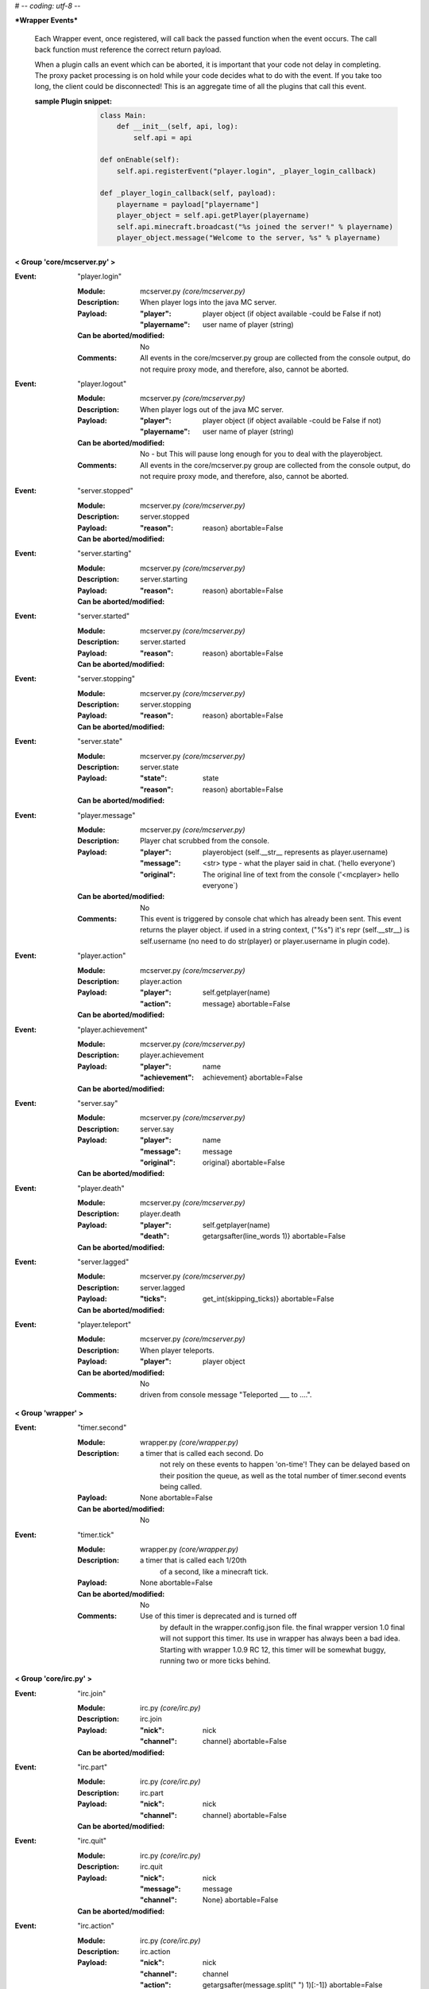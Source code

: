 # -*- coding: utf-8 -*-

***Wrapper Events***

    Each Wrapper event, once registered, will call back the passed function
    when the event occurs.  The call back function must reference the correct
    return payload.
    
    When a plugin calls an event which can be aborted, it is important that
    your code not delay in completing.  The proxy packet processing is on
    hold while your code decides what to do with the event.  If you take too 
    long, the client could be disconnected!  This is an aggregate time of
    all the plugins that call this event.
    
    :sample Plugin snippet:
    
        .. code:: python

            class Main:
                def __init__(self, api, log):
                    self.api = api
                    
            def onEnable(self):
                self.api.registerEvent("player.login", _player_login_callback)
            
            def _player_login_callback(self, payload):
                playername = payload["playername"]
                player_object = self.api.getPlayer(playername)
                self.api.minecraft.broadcast("%s joined the server!" % playername)
                player_object.message("Welcome to the server, %s" % playername)
                
        ..


**< Group 'core/mcserver.py' >**

:Event: "player.login"

    :Module: mcserver.py *(core/mcserver.py)*

    :Description:
        When player logs into the java MC server.

    :Payload:
        :"player": player object (if object available -could be False if not)
        :"playername": user name of player (string)

    :Can be aborted/modified: No

    :Comments:
        All events in the core/mcserver.py group are collected
        from the console output, do not require proxy mode, and
        therefore, also, cannot be aborted.

:Event: "player.logout"

    :Module: mcserver.py *(core/mcserver.py)*

    :Description:
        When player logs out of the java MC server.

    :Payload:
        :"player": player object (if object available -could be False if not)
        :"playername": user name of player (string)

    :Can be aborted/modified: No - but This will pause long enough for you to deal with the playerobject.

    :Comments:
        All events in the core/mcserver.py group are collected
        from the console output, do not require proxy mode, and
        therefore, also, cannot be aborted.

:Event: "server.stopped"

    :Module: mcserver.py *(core/mcserver.py)*

    :Description: server.stopped

    :Payload:
        :"reason": reason}
         abortable=False

    :Can be aborted/modified: 


:Event: "server.starting"

    :Module: mcserver.py *(core/mcserver.py)*

    :Description: server.starting

    :Payload:
        :"reason": reason}
         abortable=False

    :Can be aborted/modified: 


:Event: "server.started"

    :Module: mcserver.py *(core/mcserver.py)*

    :Description: server.started

    :Payload:
        :"reason": reason}
         abortable=False

    :Can be aborted/modified: 


:Event: "server.stopping"

    :Module: mcserver.py *(core/mcserver.py)*

    :Description: server.stopping

    :Payload:
        :"reason": reason}
         abortable=False

    :Can be aborted/modified: 


:Event: "server.state"

    :Module: mcserver.py *(core/mcserver.py)*

    :Description: server.state

    :Payload:
        :"state": state
        :"reason": reason}
         abortable=False

    :Can be aborted/modified: 


:Event: "player.message"

    :Module: mcserver.py *(core/mcserver.py)*

    :Description:
        Player chat scrubbed from the console.

    :Payload:
        :"player": playerobject (self.__str__ represents as player.username)
        :"message": <str> type - what the player said in chat. ('hello everyone')
        :"original": The original line of text from the console ('<mcplayer> hello everyone`)

    :Can be aborted/modified: No

    :Comments:
        This event is triggered by console chat which has already been sent.
        This event returns the player object. if used in a string context,
        ("%s") it's repr (self.__str__) is self.username (no need to do
        str(player) or player.username in plugin code).

:Event: "player.action"

    :Module: mcserver.py *(core/mcserver.py)*

    :Description: player.action

    :Payload:
        :"player": self.getplayer(name)
        :"action": message}
         abortable=False

    :Can be aborted/modified: 


:Event: "player.achievement"

    :Module: mcserver.py *(core/mcserver.py)*

    :Description: player.achievement

    :Payload:
        :"player": name
        :"achievement": achievement}
         abortable=False

    :Can be aborted/modified: 


:Event: "server.say"

    :Module: mcserver.py *(core/mcserver.py)*

    :Description: server.say

    :Payload:
        :"player": name
        :"message": message
        :"original": original}
         abortable=False

    :Can be aborted/modified: 


:Event: "player.death"

    :Module: mcserver.py *(core/mcserver.py)*

    :Description: player.death

    :Payload:
        :"player": self.getplayer(name)
        :"death": getargsafter(line_words
         1)}
         abortable=False

    :Can be aborted/modified: 


:Event: "server.lagged"

    :Module: mcserver.py *(core/mcserver.py)*

    :Description: server.lagged

    :Payload:
        :"ticks": get_int(skipping_ticks)}
         abortable=False

    :Can be aborted/modified: 


:Event: "player.teleport"

    :Module: mcserver.py *(core/mcserver.py)*

    :Description:
        When player teleports.

    :Payload:
        :"player": player object

    :Can be aborted/modified: No

    :Comments:
        driven from console message "Teleported ___ to ....".

**< Group 'wrapper' >**

:Event: "timer.second"

    :Module: wrapper.py *(core/wrapper.py)*

    :Description:
        a timer that is called each second.  Do
          not rely on these events to happen 'on-time'!  They
          can be delayed based on their position the queue, as
          well as the total number of timer.second events being
          called.

    :Payload:
         None
         abortable=False

    :Can be aborted/modified: No


:Event: "timer.tick"

    :Module: wrapper.py *(core/wrapper.py)*

    :Description:
        a timer that is called each 1/20th
          of a second, like a minecraft tick.

    :Payload:
         None
         abortable=False

    :Can be aborted/modified: No

    :Comments:
        Use of this timer is deprecated and is turned off
          by default in the wrapper.config.json file.  the final
          wrapper version 1.0 final will not support this timer. Its
          use in wrapper has always been a bad idea. Starting with
          wrapper 1.0.9 RC 12, this timer will be somewhat buggy,
          running two or more ticks behind.

**< Group 'core/irc.py' >**

:Event: "irc.join"

    :Module: irc.py *(core/irc.py)*

    :Description: irc.join

    :Payload:
        :"nick": nick
        :"channel": channel}
         abortable=False

    :Can be aborted/modified: 


:Event: "irc.part"

    :Module: irc.py *(core/irc.py)*

    :Description: irc.part

    :Payload:
        :"nick": nick
        :"channel": channel}
         abortable=False

    :Can be aborted/modified: 


:Event: "irc.quit"

    :Module: irc.py *(core/irc.py)*

    :Description: irc.quit

    :Payload:
        :"nick": nick
        :"message": message
        :"channel": None}
         abortable=False

    :Can be aborted/modified: 


:Event: "irc.action"

    :Module: irc.py *(core/irc.py)*

    :Description: irc.action

    :Payload:
        :"nick": nick
        :"channel": channel
        :"action": getargsafter(message.split(" ")
         1)[:-1]}
         abortable=False

    :Can be aborted/modified: 


:Event: "irc.message"

    :Module: irc.py *(core/irc.py)*

    :Description: irc.message

    :Payload:
        :"nick": nick
        :"channel": channel
        :"message": message}
         abortable=False

    :Can be aborted/modified: 


**< Group 'Proxy' >**

:Event: "player.preLogin"

    :Module: clientconnection.py *(client/clientconnection.py)*

    :Description:
        Called before client logs on.  This event marks the
        birth of the player object in wrapper (when in proxy mode)

    :Payload:
        :"playername": self.username,
        :"player": Player object will be created by the event code
        :"online_uuid": online UUID,
        :"server_uuid": UUID on local server (offline),
        :"ip": the user/client IP on the internet.
        :"secure_connection": Proxy's online mode

    :Can be aborted/modified: Yes, return False to disconnect the client.

    :Comments:
        - If aborted, the client is disconnnected with message
        "Login denied by a Plugin."
        - Event occurs after proxy ban code runs right after a
        successful handshake with Proxy.

:Event: "player.rawMessage"

    :Module: parse_sb.py *(client/parse_sb.py)*

    :Description:
        Raw message from client to server.
        Contains the "/", if present.

    :Payload:
        :"player": player object
        :"playername": player's name
        :"message": the chat message string.

    :Can be aborted/modified: Yes

    :Comments:
        Can be aborted by returning False. Can be modified before
        passing to server.  'chatmsg' accepts both raw string
        or a dictionary payload containing ["message"] item.

:Event: "player.dig"

    :Module: parse_sb.py *(client/parse_sb.py)*

    :Description:
        When a player attempts to dig.  This event
        only supports starting and finishing a dig.

    :Payload:
        :"playername": player's name
        :"player": player object
        :"position": x, y, z block position
        :"action": begin_break or end_break (string)
        :"face": 0-5 (bottom, top, north, south, west, east)

    :Can be aborted/modified: Yes

    :Comments:
        Can be aborted by returning False. Note that the client
        may still believe the block is broken (or being broken).
        If you intend to abort the dig, it should be done at
        "begin_break". Sending a false bedrock to the client's
        digging position will help prevent the client from
        sending "end_break"

:Event: "player.interact"

    :Module: parse_sb.py *(client/parse_sb.py)*

    :Description:
        Called when the client is eating food,
        pulling back bows, using buckets, etc.

    :Payload:
        :"playername": player's name
        :"player": player object
        :"position":  the PLAYERS position - x, y, z, pitch, yaw
        :"action": "finish_using"  or "use_item"
        :"origin": Debugging information on where event was parsed.

    :Can be aborted/modified: Yes

    :Comments:
        Can be aborted by returning False. Note that the client
        may still believe the action happened, but the server
        will act as though the event did not happen.  This
        could be confusing to a player.  If the event is aborted,
        consider some feedback to the client (a message, fake
        particles, etc.)

:Event: "player.place"

    :Module: parse_sb.py *(client/parse_sb.py)*

    :Description:
        Called when the client places an item

    :Payload:
        :"playername": player's name
        :"player": player object
        :"position":  the PLAYERS position - x, y, z, pitch, yaw
        :"action": "finish_using"  or "use_item"
        :"origin": Debugging information on where event was parsed.

    :Can be aborted/modified: Yes

    :Comments:
        Can be aborted by returning False. Note that the client
        may still believe the action happened, but the server
        will act as though the event did not happen.  This
        could be confusing to a player.  If the event is aborted,
        consider some feedback to the client (a message, fake
        block, etc.)

:Event: "player.createSign"

    :Module: parse_sb.py *(client/parse_sb.py)*

    :Description:
        When a player creates a sign and finishes editing it

    :Payload:
        :"player": player object
        :"playername": player's name
        :"position": position of sign
        :"line1": l1
        :"line2": l2
        :"line3": l3
        :"line4": l4

    :Can be aborted/modified: Yes

    :Comments:
        Can be aborted by returning False.
        Any of the four line arguments can be changed by
        returning a dictionary payload containing the lines
        you want replaced:
        
        `return {"line2": "You can't write", "line3": "that!"}`

:Event: "player.slotClick"

    :Module: parse_sb.py *(client/parse_sb.py)*

    :Description:
        When a player clicks a window slot

    :Payload:
        :"player": Player object
        :"playername": the player's name
        :"wid": window id ... always 0 for inventory
        :"slot": slot number
        :"button": mouse / key button
        :"action": unique action id - incrementing counter
        :"mode": varint:mode - see the wiki?
        :"clicked": item data

    :Can be aborted/modified: Yes

    :Comments:
        Can be aborted by returning False. Aborting is not recommended
        since that is how wrapper keeps tabs on inventory.

:Event: "player.chatbox"

    :Module: parse_cb.py *(server/parse_cb.py)*

    :Description:
        Chat message sent from the server to the client.

    :Payload:
        :"playername": client username
        :"player": player object
        :"json": json or string data

    :Can be aborted/modified: Yes

    :Comments:
        - The message will not reach the client if the event is returned False.
        - If json chat (dict) or text is returned, that value will be sent
        to the client instead.

:Event: "player.usebed"

    :Module: parse_cb.py *(server/parse_cb.py)*

    :Description:
        Sent when server sends client to bedmode.

    :Payload:
        :"playername": client username
        :"player": player object
        :"position": position of bed

    :Can be aborted/modified: No - The server thinks the client is in bed already.


:Event: "player.spawned"

    :Module: parse_cb.py *(server/parse_cb.py)*

    :Description:
        Sent when server advises the client of the Spawn position.

    :Payload:
        :"playername": client username
        :"player": player object
        :"position": Spawn's position

    :Can be aborted/modified: No - Notification only.

    :Comments:
        Sent by the server after login to specify the coordinates of the spawn point (the point at which players spawn at, and which the compass points to). It can be sent at any time to update the point compasses point at.

:Event: "entity.unmount"

    :Module: parse_cb.py *(server/parse_cb.py)*

    :Description:
        Sent when player attaches to entity.

    :Payload:
        :"playername": client username
        :"player": player object
        :"vehicle_id": EID of vehicle or MOB
        :"leash": leash True/False

    :Can be aborted/modified: No - Notification only.

    :Comments:
        Only works if entity controls are enabled.  Entity controls
        add significant load to wrapper's packet parsing and is off by default.

:Event: "entity.mount"

    :Module: parse_cb.py *(server/parse_cb.py)*

    :Description:
        Sent when player detaches/unmounts entity.

    :Payload:
        :"playername": client username
        :"player": player object
        :"vehicle_id": EID of vehicle or MOB
        :"leash": leash True/False

    :Can be aborted/modified: No - Notification only.

    :Comments:
        Only works if entity controls are enabled.  Entity controls
        add significant load to wrapper's packet parsing and is off by default.

**< Group 'Backups' >**

:Event: "wrapper.backupDelete"

    :Module: backups.py *(core/backups.py)*

    :Description:
        Called upon deletion of a backup file.

    :Payload:
        :"file": filename

    :Can be aborted/modified: Yes, return False to abort.


:Event: "wrapper.backupFailure"

    :Module: backups.py *(core/backups.py)*

    :Description:
        Indicates failure of backup.

    :Payload:
        :"reasonCode": an integer 1-4
        :"reasonText": a string description of the failure.

    :Can be aborted/modified: No - informatinal only

    :Comments:
        Reasoncode and text provide more detail about specific problem.
        1 - Tar not installed.
        2 - Backup file does not exist after the tar operation.
        3 - Specified file does not exist.
        4 - backups.json is corrupted
        5 - unable to create backup directory

:Event: "wrapper.backupBegin"

    :Module: backups.py *(core/backups.py)*

    :Description:
        Indicates a backup is being initiated.

    :Payload:
        :"file": Name of backup file.

    :Can be aborted/modified: Yes, return False to abort.

    :Comments:
        A console warning will be issued if a plugin cancels the backup.

:Event: "wrapper.backupEnd"

    :Module: backups.py *(core/backups.py)*

    :Description:
        Indicates a backup is complete.

    :Payload:
        :"file": Name of backup file.
        :"status": Status code from TAR
        :"summary": string summary of operation

    :Can be aborted/modified: No - informational only


**< Group 'core/wrapper.py' >**

:Event: "server.consoleMessage"

    :Module: wrapper.py *(core/wrapper.py)*

    :Description:
        a line of Console output.

    :Payload:
        :"message": <str> type - The line of buffered output.

    :Can be aborted/modified: No

    :Comments:
        This event is triggered by console output which has already been sent.

